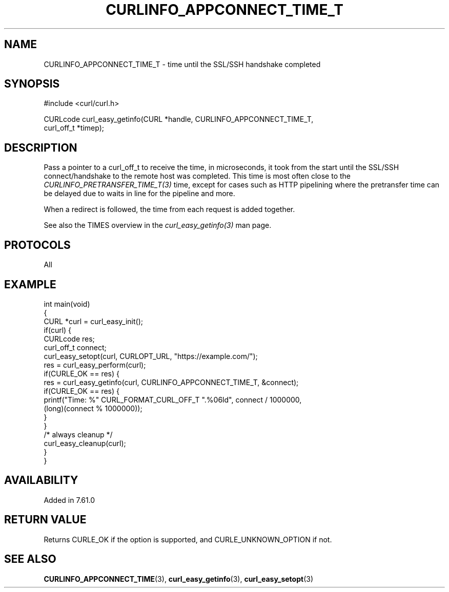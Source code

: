 .\" generated by cd2nroff 0.1 from CURLINFO_APPCONNECT_TIME_T.md
.TH CURLINFO_APPCONNECT_TIME_T 3 libcurl
.SH NAME
CURLINFO_APPCONNECT_TIME_T \- time until the SSL/SSH handshake completed
.SH SYNOPSIS
.nf
#include <curl/curl.h>

CURLcode curl_easy_getinfo(CURL *handle, CURLINFO_APPCONNECT_TIME_T,
                           curl_off_t *timep);
.fi
.SH DESCRIPTION
Pass a pointer to a curl_off_t to receive the time, in microseconds, it took
from the start until the SSL/SSH connect/handshake to the remote host was
completed. This time is most often close to the
\fICURLINFO_PRETRANSFER_TIME_T(3)\fP time, except for cases such as HTTP
pipelining where the pretransfer time can be delayed due to waits in line for
the pipeline and more.

When a redirect is followed, the time from each request is added together.

See also the TIMES overview in the \fIcurl_easy_getinfo(3)\fP man page.
.SH PROTOCOLS
All
.SH EXAMPLE
.nf
int main(void)
{
  CURL *curl = curl_easy_init();
  if(curl) {
    CURLcode res;
    curl_off_t connect;
    curl_easy_setopt(curl, CURLOPT_URL, "https://example.com/");
    res = curl_easy_perform(curl);
    if(CURLE_OK == res) {
      res = curl_easy_getinfo(curl, CURLINFO_APPCONNECT_TIME_T, &connect);
      if(CURLE_OK == res) {
        printf("Time: %" CURL_FORMAT_CURL_OFF_T ".%06ld", connect / 1000000,
               (long)(connect % 1000000));
      }
    }
    /* always cleanup */
    curl_easy_cleanup(curl);
  }
}
.fi
.SH AVAILABILITY
Added in 7.61.0
.SH RETURN VALUE
Returns CURLE_OK if the option is supported, and CURLE_UNKNOWN_OPTION if not.
.SH SEE ALSO
.BR CURLINFO_APPCONNECT_TIME (3),
.BR curl_easy_getinfo (3),
.BR curl_easy_setopt (3)
